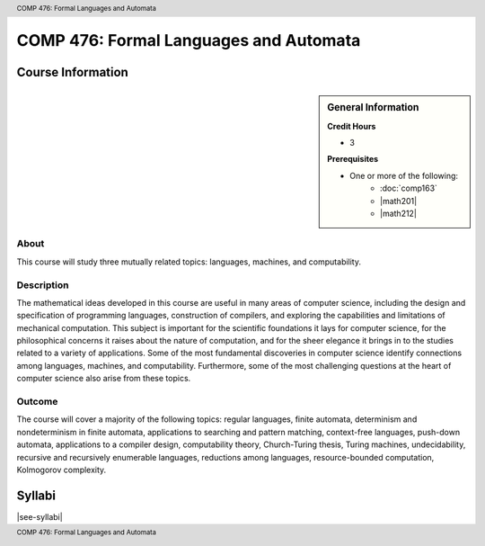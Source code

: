 .. header:: COMP 476: Formal Languages and Automata
.. footer:: COMP 476: Formal Languages and Automata

.. index::
    Formal Languages and Automata
    Languages
    Automata
    Graduate
    COMP 476

#######################################
COMP 476: Formal Languages and Automata
#######################################

******************
Course Information
******************

.. sidebar:: General Information

    **Credit Hours**

    * 3

    **Prerequisites**

    * One or more of the following:
        * :doc:`comp163`
        * |math201|
        * |math212|

About
=====

This course will study three mutually related topics: languages, machines, and computability.

Description
===========

The mathematical ideas developed in this course are useful in many areas of computer science, including the design and specification of programming languages, construction of compilers, and exploring the capabilities and limitations of mechanical computation. This subject is important for the scientific foundations it lays for computer science, for the philosophical concerns it raises about the nature of computation, and for the sheer elegance it brings in to the studies related to a variety of applications. Some of the most fundamental discoveries in computer science identify connections among languages, machines, and computability. Furthermore, some of the most challenging questions at the heart of computer science also arise from these topics.

Outcome
=======

The course will cover a majority of the following topics: regular languages, finite automata, determinism and nondeterminism in finite automata, applications to searching and pattern matching, context-free languages, push-down automata, applications to a compiler design, computability theory, Church-Turing thesis, Turing machines, undecidability, recursive and recursively enumerable languages, reductions among languages, resource-bounded computation, Kolmogorov complexity.

*******
Syllabi
*******

|see-syllabi|
